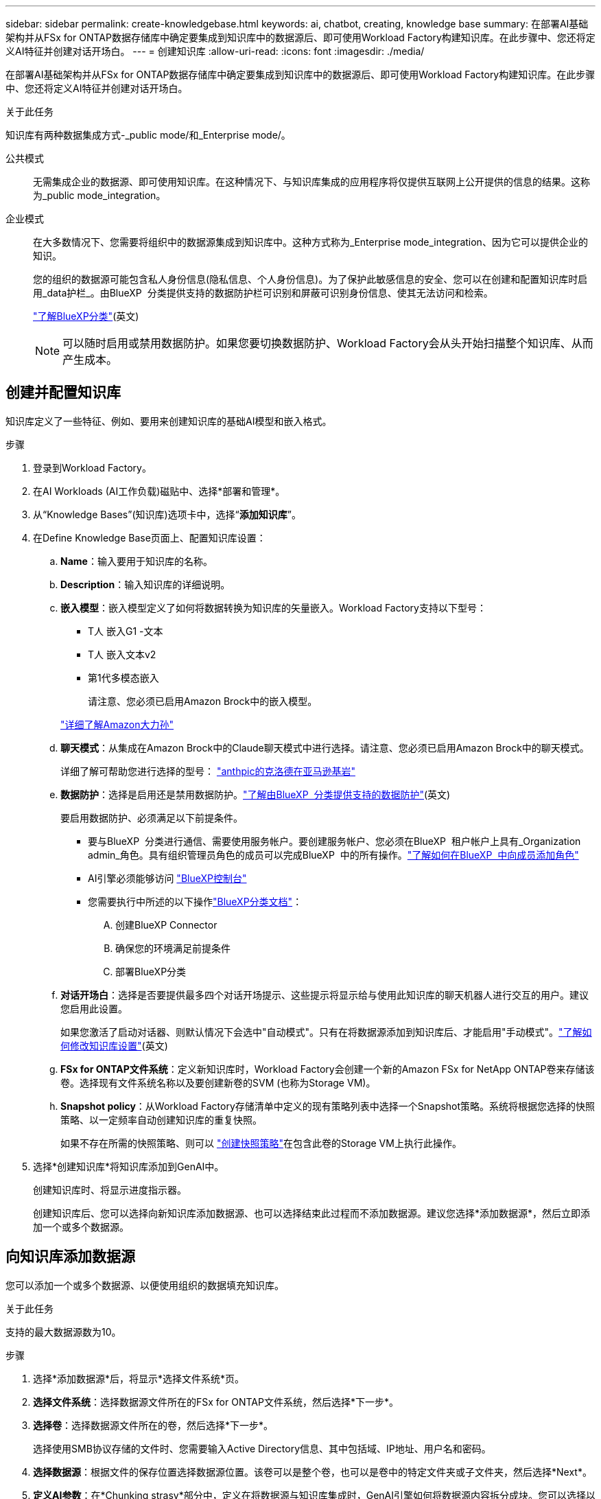 ---
sidebar: sidebar 
permalink: create-knowledgebase.html 
keywords: ai, chatbot, creating, knowledge base 
summary: 在部署AI基础架构并从FSx for ONTAP数据存储库中确定要集成到知识库中的数据源后、即可使用Workload Factory构建知识库。在此步骤中、您还将定义AI特征并创建对话开场白。 
---
= 创建知识库
:allow-uri-read: 
:icons: font
:imagesdir: ./media/


[role="lead"]
在部署AI基础架构并从FSx for ONTAP数据存储库中确定要集成到知识库中的数据源后、即可使用Workload Factory构建知识库。在此步骤中、您还将定义AI特征并创建对话开场白。

.关于此任务
知识库有两种数据集成方式-_public mode/和_Enterprise mode/。

公共模式:: 无需集成企业的数据源、即可使用知识库。在这种情况下、与知识库集成的应用程序将仅提供互联网上公开提供的信息的结果。这称为_public mode_integration。
企业模式:: 在大多数情况下、您需要将组织中的数据源集成到知识库中。这种方式称为_Enterprise mode_integration、因为它可以提供企业的知识。
+
--
您的组织的数据源可能包含私人身份信息(隐私信息、个人身份信息)。为了保护此敏感信息的安全、您可以在创建和配置知识库时启用_data护栏_。由BlueXP  分类提供支持的数据防护栏可识别和屏蔽可识别身份信息、使其无法访问和检索。

link:https://docs.netapp.com/us-en/bluexp-classification/concept-cloud-compliance.html["了解BlueXP分类"^](英文)


NOTE: 可以随时启用或禁用数据防护。如果您要切换数据防护、Workload Factory会从头开始扫描整个知识库、从而产生成本。

--




== 创建并配置知识库

知识库定义了一些特征、例如、要用来创建知识库的基础AI模型和嵌入格式。

.步骤
. 登录到Workload Factory。
. 在AI Workloads (AI工作负载)磁贴中、选择*部署和管理*。
. 从“Knowledge Bases”(知识库)选项卡中，选择“*添加知识库*”。
. 在Define Knowledge Base页面上、配置知识库设置：
+
.. *Name*：输入要用于知识库的名称。
.. *Description*：输入知识库的详细说明。
.. *嵌入模型*：嵌入模型定义了如何将数据转换为知识库的矢量嵌入。Workload Factory支持以下型号：
+
*** T人 嵌入G1 -文本
*** T人 嵌入文本v2
*** 第1代多模态嵌入
+
请注意、您必须已启用Amazon Brock中的嵌入模型。

+
https://aws.amazon.com/bedrock/titan/["详细了解Amazon大力孙"^]



.. *聊天模式*：从集成在Amazon Brock中的Claude聊天模式中进行选择。请注意、您必须已启用Amazon Brock中的聊天模式。
+
详细了解可帮助您进行选择的型号： https://aws.amazon.com/bedrock/claude/["anthpic的克洛德在亚马逊基岩"^]

.. *数据防护*：选择是启用还是禁用数据防护。link:https://docs.netapp.com/us-en/bluexp-classification/concept-cloud-compliance.html["了解由BlueXP  分类提供支持的数据防护"^](英文)
+
要启用数据防护、必须满足以下前提条件。

+
*** 要与BlueXP  分类进行通信、需要使用服务帐户。要创建服务帐户、您必须在BlueXP  租户帐户上具有_Organization admin_角色。具有组织管理员角色的成员可以完成BlueXP  中的所有操作。link:https://docs.netapp.com/us-en/bluexp-setup-admin/task-iam-manage-members-permissions.html#add-a-role-to-a-member["了解如何在BlueXP  中向成员添加角色"^]
*** AI引擎必须能够访问 link:https://console.bluexp.netapp.com/["BlueXP控制台"^]
*** 您需要执行中所述的以下操作link:https://docs.netapp.com/us-en/bluexp-classification/task-deploy-cloud-compliance.html#quick-start["BlueXP分类文档"^]：
+
.... 创建BlueXP Connector
.... 确保您的环境满足前提条件
.... 部署BlueXP分类




.. *对话开场白*：选择是否要提供最多四个对话开场提示、这些提示将显示给与使用此知识库的聊天机器人进行交互的用户。建议您启用此设置。
+
如果您激活了启动对话器、则默认情况下会选中"自动模式"。只有在将数据源添加到知识库后、才能启用"手动模式"。link:manage-knowledgebase.html["了解如何修改知识库设置"](英文)

.. *FSx for ONTAP文件系统*：定义新知识库时，Workload Factory会创建一个新的Amazon FSx for NetApp ONTAP卷来存储该卷。选择现有文件系统名称以及要创建新卷的SVM (也称为Storage VM)。
.. *Snapshot policy*：从Workload Factory存储清单中定义的现有策略列表中选择一个Snapshot策略。系统将根据您选择的快照策略、以一定频率自动创建知识库的重复快照。
+
如果不存在所需的快照策略、则可以 https://docs.netapp.com/us-en/ontap/data-protection/create-snapshot-policy-task.html["创建快照策略"]在包含此卷的Storage VM上执行此操作。



. 选择*创建知识库*将知识库添加到GenAI中。
+
创建知识库时、将显示进度指示器。

+
创建知识库后、您可以选择向新知识库添加数据源、也可以选择结束此过程而不添加数据源。建议您选择*添加数据源*，然后立即添加一个或多个数据源。





== 向知识库添加数据源

您可以添加一个或多个数据源、以便使用组织的数据填充知识库。

.关于此任务
支持的最大数据源数为10。

.步骤
. 选择*添加数据源*后，将显示*选择文件系统*页。
. *选择文件系统*：选择数据源文件所在的FSx for ONTAP文件系统，然后选择*下一步*。
. *选择卷*：选择数据源文件所在的卷，然后选择*下一步*。
+
选择使用SMB协议存储的文件时、您需要输入Active Directory信息、其中包括域、IP地址、用户名和密码。

. *选择数据源*：根据文件的保存位置选择数据源位置。该卷可以是整个卷，也可以是卷中的特定文件夹或子文件夹，然后选择*Next*。
. *定义AI参数*：在*Chunking strasy*部分中，定义在将数据源与知识库集成时，GenAI引擎如何将数据源内容拆分成块。您可以选择以下策略之一：
+
** *多句拆分*：将数据源中的信息组织为句子定义的区块。您可以选择每个区块包含多少个句子(最多100个)。
** *基于重叠的区块*：将数据源中的信息组织为字符定义的区块，这些区块可以重叠相邻区块。您可以选择每个区块的字符大小、以及每个区块与相邻区块重叠的程度。您可以将区块大小配置为50到3000个字符、并将重叠百分比配置为1到99%。
+

NOTE: 选择较高的重叠百分比会显著增加存储需求、但检索准确性只会稍有提高。



. 在*权限感知*部分(仅当您选择的数据源位于使用SMB协议的卷上时才可用)中、您可以启用或禁用此选择：
+
** *已启用*：访问此知识库的聊天机器人用户只会从他们有权访问的数据源获得查询响应。
** *已禁用*：聊天机器人用户将使用所有集成数据源的内容接收响应。


. 选择*Add*将此数据源添加到您的知识库中。


.结果
数据源开始嵌入到您的知识库中。当数据源完全嵌入时、状态将从"嵌入"更改为"嵌入"。

向知识库添加单个数据源后、您可以在本地的聊天机器人模拟器窗口中对其进行测试、并进行任何必要的更改、然后再将此聊天机器人提供给用户。您也可以按照相同的步骤向知识库添加其他数据源。
